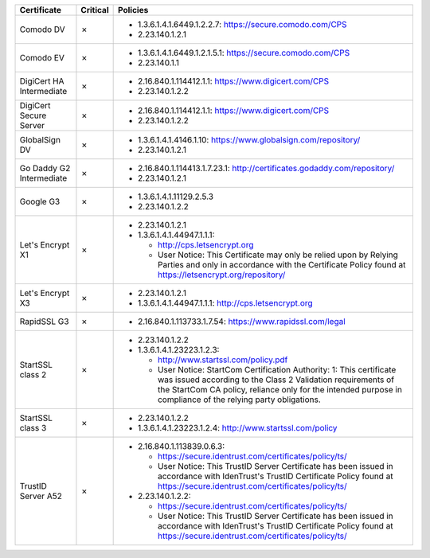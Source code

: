 ========================  ==========  ====================================================================================================================================================================================================================================================
Certificate               Critical    Policies
========================  ==========  ====================================================================================================================================================================================================================================================
Comodo DV                 ✗           * 1.3.6.1.4.1.6449.1.2.2.7: https://secure.comodo.com/CPS
                                      * 2.23.140.1.2.1
Comodo EV                 ✗           * 1.3.6.1.4.1.6449.1.2.1.5.1: https://secure.comodo.com/CPS
                                      * 2.23.140.1.1
DigiCert HA Intermediate  ✗           * 2.16.840.1.114412.1.1: https://www.digicert.com/CPS
                                      * 2.23.140.1.2.2
DigiCert Secure Server    ✗           * 2.16.840.1.114412.1.1: https://www.digicert.com/CPS
                                      * 2.23.140.1.2.2
GlobalSign DV             ✗           * 1.3.6.1.4.1.4146.1.10: https://www.globalsign.com/repository/
                                      * 2.23.140.1.2.1
Go Daddy G2 Intermediate  ✗           * 2.16.840.1.114413.1.7.23.1: http://certificates.godaddy.com/repository/
                                      * 2.23.140.1.2.1
Google G3                 ✗           * 1.3.6.1.4.1.11129.2.5.3
                                      * 2.23.140.1.2.2
Let's Encrypt X1          ✗           * 2.23.140.1.2.1
                                      * 1.3.6.1.4.1.44947.1.1.1:

                                        * http://cps.letsencrypt.org
                                        * User Notice: This Certificate may only be relied upon by Relying Parties and only in accordance with the Certificate Policy found at https://letsencrypt.org/repository/
Let's Encrypt X3          ✗           * 2.23.140.1.2.1
                                      * 1.3.6.1.4.1.44947.1.1.1: http://cps.letsencrypt.org
RapidSSL G3               ✗           * 2.16.840.1.113733.1.7.54: https://www.rapidssl.com/legal
StartSSL class 2          ✗           * 2.23.140.1.2.2
                                      * 1.3.6.1.4.1.23223.1.2.3:

                                        * http://www.startssl.com/policy.pdf
                                        * User Notice: StartCom Certification Authority: 1: This certificate was issued according to the Class 2 Validation requirements of the StartCom CA policy, reliance only for the intended purpose in compliance of the relying party obligations.
StartSSL class 3          ✗           * 2.23.140.1.2.2
                                      * 1.3.6.1.4.1.23223.1.2.4: http://www.startssl.com/policy
TrustID Server A52        ✗           * 2.16.840.1.113839.0.6.3:

                                        * https://secure.identrust.com/certificates/policy/ts/
                                        * User Notice: This TrustID Server Certificate has been issued in accordance with IdenTrust's TrustID Certificate Policy found at https://secure.identrust.com/certificates/policy/ts/

                                      * 2.23.140.1.2.2:

                                        * https://secure.identrust.com/certificates/policy/ts/
                                        * User Notice: This TrustID Server Certificate has been issued in accordance with IdenTrust's TrustID Certificate Policy found at https://secure.identrust.com/certificates/policy/ts/
========================  ==========  ====================================================================================================================================================================================================================================================